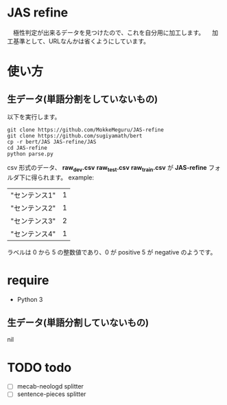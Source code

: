 * JAS refine
  　極性判定が出来るデータを見つけたので、これを自分用に加工します。
  　加工基準として、URLなんかは省くようにしています。

* 使い方
** 生データ(単語分割をしていないもの)
   以下を実行します。
  #+begin_src shell
  git clone https://github.com/MokkeMeguru/JAS-refine
  git clone https://github.com/sugiyamath/bert
  cp -r bert/JAS JAS-refine/JAS
  cd JAS-refine
  python parse.py
  #+end_src
  csv 形式のデータ、 *raw_dev.csv* *raw_test.csv* *raw_train.csv* が *JAS-refine* フォルダ下に得られます。
  example:
 |---------------+---|
 | "センテンス1" | 1 |
 | "センテンス2" | 1 |
 | "センテンス3" | 2 |
 | "センテンス4" | 1 |
 |---------------+---|
  
  ラベルは 0 から 5 の整数値であり、0 が positive 5 が negative のようです。
* require
  - Python 3
** 生データ(単語分割していないもの)
   nil

* TODO todo
  - [ ] mecab-neologd splitter
  - [ ] sentence-pieces splitter
